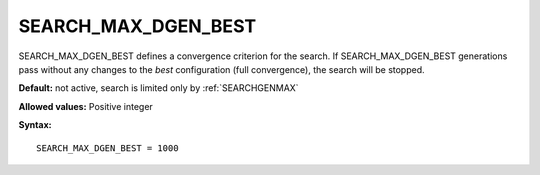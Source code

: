 .. _search_max_dgen_best:

SEARCH_MAX_DGEN_BEST
====================

SEARCH_MAX_DGEN_BEST defines a convergence criterion for the search.
If SEARCH_MAX_DGEN_BEST generations pass without any changes to the
*best* configuration (full convergence), the search will be stopped.

**Default:** not active, search is limited only by :ref:`SEARCHGENMAX`

**Allowed values:** Positive integer

**Syntax:**

::

   SEARCH_MAX_DGEN_BEST = 1000
